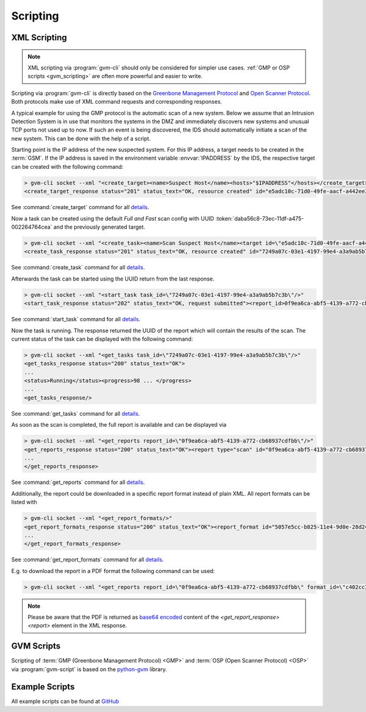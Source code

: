 .. _scripting:

Scripting
=========

.. _xml_scripting:

XML Scripting
-------------

.. note:: XML scripting via :program:`gvm-cli` should only be considered for
  simpler use cases. :ref:`GMP or OSP scripts <gvm_scripting>` are often more
  powerful and easier to write.

Scripting via :program:`gvm-cli` is directly based on the `Greenbone Management
Protocol <https://docs.greenbone.net/API/GMP/gmp.html>`_ and `Open Scanner
Protocol <https://docs.greenbone.net/API/OSP/osp.html>`_. Both protocols make
use of XML command requests and corresponding responses.

A typical example for using the GMP protocol is the automatic scan of a new
system. Below we assume that an Intrusion Detection System is in use that
monitors the systems in the DMZ and immediately discovers new systems and
unusual TCP ports not used up to now. If such an event is being discovered,
the IDS should automatically initiate a scan of the new system. This can be
done with the help of a script.

Starting point is the IP address of the new suspected system. For this IP
address, a target needs to be created in the :term:`GSM`.
If the IP address is saved in the environment variable :envvar:`IPADDRESS` by
the IDS, the respective target can be created with the following command:

.. code-block:: shell

  > gvm-cli socket --xml "<create_target><name>Suspect Host</name><hosts>"$IPADDRESS"</hosts></create_target>"
  <create_target_response status="201" status_text="OK, resource created" id="e5adc10c-71d0-49fe-aacf-a442ee31d387"/>

See :command:`create_target` command for all `details
<https://docs.greenbone.net/API/OMP/omp.html#command_create_target>`__.


Now a task can be created using the default *Full and Fast* scan config with
UUID :token:`daba56c8-73ec-11df-a475-002264764cea` and the previously generated
target.

.. code-block:: shell

  > gvm-cli socket --xml "<create_task><name>Scan Suspect Host</name><target id=\"e5adc10c-71d0-49fe-aacf-a442ee31d387\"/><config id=\"daba56c8-73ec-11df-a475-002264764cea\"/></create_task>" 
  <create_task_response status="201" status_text="OK, resource created" id="7249a07c-03e1-4197-99e4-a3a9ab5b7c3b"/>

See :command:`create_task` command for all `details
<https://docs.greenbone.net/API/OMP/omp.html#command_create_task>`__.


Afterwards the task can be started using the UUID return from the last response.

.. code-block:: shell

  > gvm-cli socket --xml "<start_task task_id=\"7249a07c-03e1-4197-99e4-a3a9ab5b7c3b\"/>"
  <start_task_response status="202" status_text="OK, request submitted"><report_id>0f9ea6ca-abf5-4139-a772-cb68937cdfbb</report_id></start_task_response>

See :command:`start_task` command for all `details
<https://docs.greenbone.net/API/OMP/omp.html#command_start_task>`__.


Now the task is running. The response returned the UUID of the report which will
contain the results of the scan. The current status of the task can be displayed
with the following command:

.. code-block:: shell

  > gvm-cli socket --xml "<get_tasks task_id=\"7249a07c-03e1-4197-99e4-a3a9ab5b7c3b\"/>"
  <get_tasks_response status="200" status_text="OK">
  ...
  <status>Running</status><progress>98 ... </progress>
  ...
  <get_tasks_response/>

See :command:`get_tasks` command for all `details
<https://docs.greenbone.net/API/OMP/omp.html#command_get_tasks>`__.


As soon as the scan is completed, the full report is available and can be
displayed via

.. code-block:: shell

  > gvm-cli socket --xml "<get_reports report_id=\"0f9ea6ca-abf5-4139-a772-cb68937cdfbb\"/>"
  <get_reports_response status="200" status_text="OK"><report type="scan" id="0f9ea6ca-abf5-4139-a772-cb68937cdfbb" format_id="a994b278-1f62-11e1-96ac-406186ea4fc5" extension="xml" content_type="text/xml">
  ...
  </get_reports_response>

See :command:`get_reports` command for all `details
<https://docs.greenbone.net/API/OMP/omp.html#command_get_reports>`__.


Additionally, the report could be downloaded in a specific report format instead
of plain XML. All report formats can be listed with

.. code-block:: shell

  > gvm-cli socket --xml "<get_report_formats/>"
  <get_report_formats_response status="200" status_text="OK"><report_format id="5057e5cc-b825-11e4-9d0e-28d24461215b">
  ...
  </get_report_formats_response>

See :command:`get_report_formats` command for all `details
<https://docs.greenbone.net/API/OMP/omp.html#command_get_report_formats>`__.

E.g. to download the report in a PDF format the following command can be used:

.. code-block:: shell

  > gvm-cli socket --xml "<get_reports report_id=\"0f9ea6ca-abf5-4139-a772-cb68937cdfbb\" format_id=\"c402cc3e-b531-11e1-9163-406186ea4fc5\"/>"

.. note:: Please be aware that the PDF is returned as `base64 encoded
  <https://en.wikipedia.org/wiki/Base64>`_ content of the
  *<get_report_response><report>* element in the XML response.


.. _gvm_scripting:

GVM Scripts
-----------

.. versionchanged:: 2.0

Scripting of :term:`GMP (Greenbone Management Protocol) <GMP>` and :term:`OSP
(Open Scanner Protocol) <OSP>` via :program:`gvm-script` is based on the
`python-gvm <https://python-gvm.readthedocs.io/en/latest/>`_ library.

Example Scripts
---------------

All example scripts can be found at `GitHub
<https://github.com/greenbone/gvm-tools/tree/master/scripts>`_
